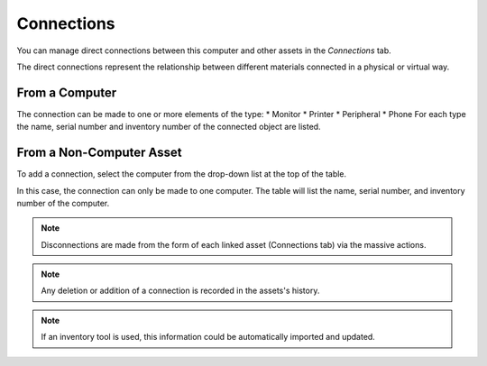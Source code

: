Connections
~~~~~~~~~~~

You can manage direct connections between this computer and other assets in the `Connections` tab.

The direct connections represent the relationship between different materials connected in a physical or virtual way.

From a Computer
^^^^^^^^^^^^^^^

The connection can be made to one or more elements of the type:
* Monitor
* Printer
* Peripheral
* Phone
For each type the name, serial number and inventory number of the connected object are listed.


.. image:: /modules/assets/images/connections_computer_list.png
   :alt: List of connections (From computer)
   :align: center



From a Non-Computer Asset
^^^^^^^^^^^^^^^^^^^^^^^^^

To add a connection, select the computer from the drop-down list at the top of the table.

.. image:: /modules/assets/images/connections_monitor_list.png
   :alt: List of connections (From non-computer)
   :align: center

In this case, the connection can only be made to one computer.
The table will list the name, serial number, and inventory number of the computer.


.. note::
   Disconnections are made from the form of each linked asset (Connections tab) via the massive actions.

.. note::

   Any deletion or addition of a connection is recorded in the assets's history.

.. note::

   If an inventory tool is used, this information could be automatically imported and updated.
